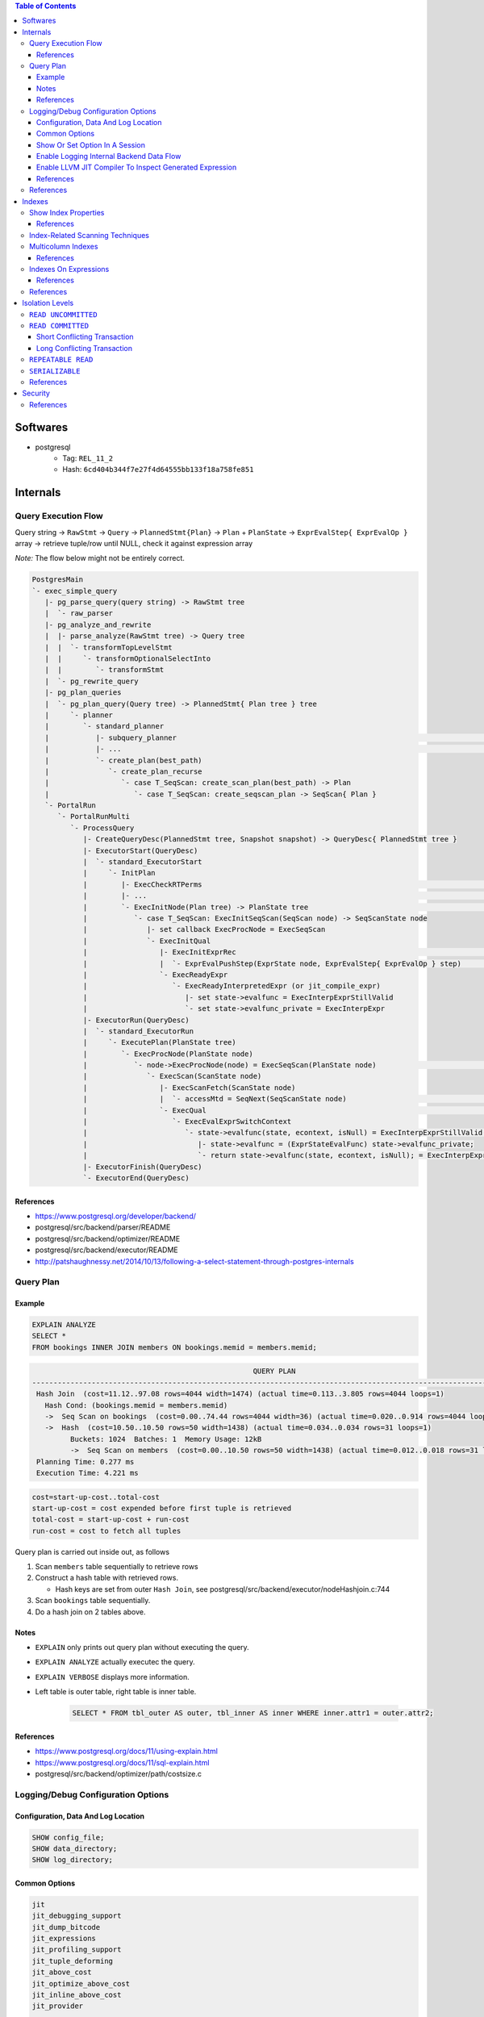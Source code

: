 .. contents:: Table of Contents

Softwares
=========

- postgresql
    - Tag: ``REL_11_2``
    - Hash: ``6cd404b344f7e27f4d64555bb133f18a758fe851``

Internals
=========

Query Execution Flow
--------------------

Query string -> ``RawStmt`` -> ``Query`` -> ``PlannedStmt{Plan}`` -> ``Plan`` + ``PlanState`` -> ``ExprEvalStep{ ExprEvalOp }`` array -> retrieve tuple/row until NULL, check it against expression array

*Note:* The flow below might not be entirely correct.

.. code-block:: text

    PostgresMain
    `- exec_simple_query
       |- pg_parse_query(query string) -> RawStmt tree
       |  `- raw_parser
       |- pg_analyze_and_rewrite
       |  |- parse_analyze(RawStmt tree) -> Query tree
       |  |  `- transformTopLevelStmt
       |  |     `- transformOptionalSelectInto
       |  |        `- transformStmt
       |  `- pg_rewrite_query
       |- pg_plan_queries
       |  `- pg_plan_query(Query tree) -> PlannedStmt{ Plan tree } tree
       |     `- planner
       |        `- standard_planner
       |           |- subquery_planner                                                                              // Create plans
       |           |- ...                                                                                           // Select best path
       |           `- create_plan(best_path)
       |              `- create_plan_recurse
       |                 `- case T_SeqScan: create_scan_plan(best_path) -> Plan
       |                    `- case T_SeqScan: create_seqscan_plan -> SeqScan{ Plan }
       `- PortalRun
          `- PortalRunMulti
             `- ProcessQuery
                |- CreateQueryDesc(PlannedStmt tree, Snapshot snapshot) -> QueryDesc{ PlannedStmt tree }
                |- ExecutorStart(QueryDesc)
                |  `- standard_ExecutorStart
                |     `- InitPlan
                |        |- ExecCheckRTPerms                                                                        // Do permissions checks
                |        |- ...                                                                                     // Lock relations selected FOR [KEY] UPDATE/SHARE
                |        `- ExecInitNode(Plan tree) -> PlanState tree                                               // Constructs PlanState tree from Plan tree
                |           `- case T_SeqScan: ExecInitSeqScan(SeqScan node) -> SeqScanState node
                |              |- set callback ExecProcNode = ExecSeqScan
                |              `- ExecInitQual
                |                 |- ExecInitExprRec                                                                // Convert Expr to steps...
                |                 |  `- ExprEvalPushStep(ExprState node, ExprEvalStep{ ExprEvalOp } step)           // .. then add step to node
                |                 `- ExecReadyExpr
                |                    `- ExecReadyInterpretedExpr (or jit_compile_expr)
                |                       |- set state->evalfunc = ExecInterpExprStillValid
                |                       `- set state->evalfunc_private = ExecInterpExpr
                |- ExecutorRun(QueryDesc)
                |  `- standard_ExecutorRun
                |     `- ExecutePlan(PlanState tree)
                |        `- ExecProcNode(PlanState node)
                |           `- node->ExecProcNode(node) = ExecSeqScan(PlanState node)                               // Scans the values lists sequentially and returns the next qualifying tuple (row)
                |              `- ExecScan(ScanState node)
                |                 |- ExecScanFetch(ScanState node)
                |                 |  `- accessMtd = SeqNext(SeqScanState node)                                      // ** Get next tuple/row **
                |                 `- ExecQual                                                                       // ** Check if row is qualified **
                |                    `- ExecEvalExprSwitchContext
                |                       `- state->evalfunc(state, econtext, isNull) = ExecInterpExprStillValid(ExprState *state, ExprContext *econtext, bool *isNull) -> Datum
                |                          |- state->evalfunc = (ExprStateEvalFunc) state->evalfunc_private;
                |                          `- return state->evalfunc(state, econtext, isNull); = ExecInterpExpr     // Interpret ExprEvalOp array
                |- ExecutorFinish(QueryDesc)
                `- ExecutorEnd(QueryDesc)

References
~~~~~~~~~~

- https://www.postgresql.org/developer/backend/
- postgresql/src/backend/parser/README
- postgresql/src/backend/optimizer/README
- postgresql/src/backend/executor/README
- http://patshaughnessy.net/2014/10/13/following-a-select-statement-through-postgres-internals

Query Plan
----------

Example
~~~~~~~

.. code-block:: sql

    EXPLAIN ANALYZE
    SELECT *
    FROM bookings INNER JOIN members ON bookings.memid = members.memid;

.. code-block:: text

                                                        QUERY PLAN
    -------------------------------------------------------------------------------------------------------------------
     Hash Join  (cost=11.12..97.08 rows=4044 width=1474) (actual time=0.113..3.805 rows=4044 loops=1)
       Hash Cond: (bookings.memid = members.memid)
       ->  Seq Scan on bookings  (cost=0.00..74.44 rows=4044 width=36) (actual time=0.020..0.914 rows=4044 loops=1)
       ->  Hash  (cost=10.50..10.50 rows=50 width=1438) (actual time=0.034..0.034 rows=31 loops=1)
             Buckets: 1024  Batches: 1  Memory Usage: 12kB
             ->  Seq Scan on members  (cost=0.00..10.50 rows=50 width=1438) (actual time=0.012..0.018 rows=31 loops=1)
     Planning Time: 0.277 ms
     Execution Time: 4.221 ms

.. code-block:: text

    cost=start-up-cost..total-cost
    start-up-cost = cost expended before first tuple is retrieved
    total-cost = start-up-cost + run-cost
    run-cost = cost to fetch all tuples

Query plan is carried out inside out, as follows

#. Scan ``members`` table sequentially to retrieve rows
#. Construct a hash table with retrieved rows.

   * Hash keys are set from outer ``Hash Join``, see postgresql/src/backend/executor/nodeHashjoin.c:744

#. Scan ``bookings`` table sequentially.
#. Do a hash join on 2 tables above.

Notes
~~~~~

- ``EXPLAIN`` only prints out query plan without executing the query.
- ``EXPLAIN ANALYZE`` actually executec the query.
- ``EXPLAIN VERBOSE`` displays more information.
- Left table is outer table, right table is inner table.

    .. code-block:: sql

        SELECT * FROM tbl_outer AS outer, tbl_inner AS inner WHERE inner.attr1 = outer.attr2;

References
~~~~~~~~~~

- https://www.postgresql.org/docs/11/using-explain.html
- https://www.postgresql.org/docs/11/sql-explain.html
- postgresql/src/backend/optimizer/path/costsize.c

Logging/Debug Configuration Options
-----------------------------------

Configuration, Data And Log Location
~~~~~~~~~~~~~~~~~~~~~~~~~~~~~~~~~~~~

.. code-block:: sql

    SHOW config_file;
    SHOW data_directory;
    SHOW log_directory;

Common Options
~~~~~~~~~~~~~~

.. code-block:: text

    jit
    jit_debugging_support
    jit_dump_bitcode
    jit_expressions
    jit_profiling_support
    jit_tuple_deforming
    jit_above_cost
    jit_optimize_above_cost
    jit_inline_above_cost
    jit_provider

    logging_collector

    debug_assertions
    debug_print_parse
    debug_print_rewritten
    debug_print_plan
    debug_pretty_print
    debug_deadlocks

    log_checkpoints
    log_connections
    log_disconnections
    log_replication_commands
    log_duration
    log_parser_stats
    log_planner_stats
    log_executor_stats
    log_statement_stats
    log_btree_build_stats
    log_lock_waits
    log_hostname
    log_truncate_on_rotation
    log_file_mode
    log_min_duration_statement
    log_autovacuum_min_duration
    log_rotation_age
    log_rotation_size
    log_temp_files
    log_line_prefix
    log_timezone
    log_destination
    log_directory
    log_filename
    log_error_verbosity
    log_min_messages
    log_min_error_statement
    log_statement
    log_statement_stats
    log_statement_stats
    log_parser_stats
    log_planner_stats
    log_executor_stats

    trace_notify
    trace_locks
    trace_userlocks
    trace_lwlocks
    trace_sort
    trace_syncscan
    trace_lock_oidmin
    trace_lock_table
    trace_recovery_messages

Show Or Set Option In A Session
~~~~~~~~~~~~~~~~~~~~~~~~~~~~~~~

.. code-block:: sql

    SHOW <option>;

    SET <option> TO <value>;
    SET <option> TO default;

To make changes persistent, update options in ``config_file``, then restart postgres service.

Enable Logging Internal Backend Data Flow
~~~~~~~~~~~~~~~~~~~~~~~~~~~~~~~~~~~~~~~~~

.. code-block:: sql

    SET debug_print_parse TO 'on';
    SET debug_print_rewritten TO 'on';
    SET debug_print_plan TO 'on';
    SET debug_pretty_print TO 'on';

- Log file is placed in ``data_directory/log/``

Enable LLVM JIT Compiler To Inspect Generated Expression
~~~~~~~~~~~~~~~~~~~~~~~~~~~~~~~~~~~~~~~~~~~~~~~~~~~~~~~~

.. code-block:: sql

    SET jit TO on;
    SET jit_dump_bitcode TO on;
    SET jit_expressions TO on;
    SET jit_above_cost TO 10;
    SET jit_optimize_above_cost TO -1;
    SET jit_inline_above_cost TO -1;
    SET jit_tuple_deforming TO off;

- Bitcode file is placed in ``data_directory``, to decompile bitcode or print CFG, use

    .. code-block:: shell

        llvm-dis -o file.ll file.bc
        opt -dot-cfg -o /dev/null file.bc

References
~~~~~~~~~~

- https://llvm.org/docs/LangRef.html
- postgresql/src/backend/utils/misc/guc.c

References
----------

- PostgreSQL offical documents
    - https://www.postgresql.org/docs/11/acronyms.html
    - https://www.postgresql.org/docs/11/index.html
    - `Internals <https://www.postgresql.org/docs/11/internals.html>`_
    - `Database File Layout <https://www.postgresql.org/docs/11/storage-file-layout.html>`_
    - `System Columns <https://www.postgresql.org/docs/11/ddl-system-columns.html>`_
    - `Genetic Query Optimizer <https://www.postgresql.org/docs/11/geqo.html>`_
    - `Parallel Query <https://www.postgresql.org/docs/11/parallel-query.html>`_
    - `Performance Tips <https://www.postgresql.org/docs/11/performance-tips.html>`_

- External
    - http://www.interdb.jp/pg/
    - https://momjian.us/main/presentations/internals.html
    - https://brandur.org/postgres-atomicity

Indexes
=======

Show Index Properties
---------------------

.. code-block:: sql

    -- Show all index types.
    SELECT oid, amname FROM pg_am;

    -- Show index properties.
    -- pg_indexam_has_property(am_oid, prop_name)
    SELECT amname,
           pg_indexam_has_property(oid, 'can_order') as can_order,
           pg_indexam_has_property(oid, 'can_unique') as can_unique,
           pg_indexam_has_property(oid, 'can_multi_col') as can_multi_col,
           pg_indexam_has_property(oid, 'can_exclude') as can_exclude,
           pg_indexam_has_property(oid, 'can_include') as can_include
    FROM pg_am;

    -- Show specific index properties.
    -- pg_index_has_property(index_oid, prop_name)
    SELECT indexname, tablename,
           pg_index_has_property(indexname::regclass, 'clusterable') as clusterable,
           pg_index_has_property(indexname::regclass, 'index_scan') as index_scan,
           pg_index_has_property(indexname::regclass, 'bitmap_scan') as bitmap_scan,
           pg_index_has_property(indexname::regclass, 'backward_scan') as backward_scan
    FROM pg_indexes;

    -- Show index column properties.
    -- pg_index_column_has_property(index_oid, column_no, prop_name)
    SELECT indexname,
           pg_index_column_has_property(indexname::regclass, colno, 'asc') as asc,
           pg_index_column_has_property(indexname::regclass, colno, 'desc') as desc,
           pg_index_column_has_property(indexname::regclass, colno, 'nulls_first') as nulls_first,
           pg_index_column_has_property(indexname::regclass, colno, 'nulls_last') as nulls_last,
           pg_index_column_has_property(indexname::regclass, colno, 'orderable') as orderable,
           pg_index_column_has_property(indexname::regclass, colno, 'distance_orderable') as distance_orderable,
           pg_index_column_has_property(indexname::regclass, colno, 'returnable') as returnable,
           pg_index_column_has_property(indexname::regclass, colno, 'search_array') as search_array,
           pg_index_column_has_property(indexname::regclass, colno, 'search_nulls') as search_nulls
    FROM unnest(
        array['members_pkey'],
        array[1]
    ) p(indexname, colno);

References
~~~~~~~~~~

- https://www.postgresql.org/docs/11/functions-info.html
- https://www.postgresql.org/docs/11/indexes-types.html

Index-Related Scanning Techniques
---------------------------------

- ``IndexScan``

    - Example

        .. code-block:: sql

            EXPLAIN
            SELECT * FROM bookings
            WHERE bookid = 1;
            /*
                                            QUERY PLAN
            -------------------------------------------------------------------------------
             Index Scan using bookings_pkey on bookings  (cost=0.28..8.30 rows=1 width=36)
               Index Cond: (bookid = 1)
            */

            EXPLAIN
            SELECT * FROM bookings
            ORDER BY bookid;
            /*
                                                QUERY PLAN
            ------------------------------------------------------------------------------------
             Index Scan using bookings_pkey on bookings  (cost=0.28..149.94 rows=4044 width=36)
            */

- ``IndexOnlyScan`` (covering indexes)

    - Condition

        - ``IndexScan`` is applicable.
        - **AND** requested columns are already in the index.

    - Example

        .. code-block:: sql

            EXPLAIN
            SELECT bookid FROM bookings
            WHERE bookid = 1;
            /*
                                                QUERY PLAN
            -----------------------------------------------------------------------------------
             Index Only Scan using bookings_pkey on bookings  (cost=0.28..8.30 rows=1 width=8)
               Index Cond: (bookid = 1)
            */

    - Note:

        - Covering indexes can be created by adding ``INCLUDE`` in ``CREATE INDEX`` command.
        - The additional data is stored only in the leaf nodes of B-Tree.

- ``BitmapIndexScan``

    - Condition

        - ``IndexScan`` is applicable.
        - **AND** the optimizer predicts ``IndexScan`` will lead to too many duplicated page loads.
            - ``BitmapIndexScan`` builds a bipmap of pages that need to be loaded.

    - Example

        .. code-block:: sql

            SET enable_indexscan=false;

            EXPLAIN
            SELECT memid FROM members
            WHERE memid = 1;
            /*
                                            QUERY PLAN
            ---------------------------------------------------------------------------
             Bitmap Heap Scan on members  (cost=4.15..8.16 rows=1 width=8)
               Recheck Cond: (memid = 1)
               ->  Bitmap Index Scan on members_pkey  (cost=0.00..4.15 rows=1 width=0)
                     Index Cond: (memid = 1)
            */

Multicolumn Indexes
-------------------

With multicolumn index, data is sorted from left to right (like string sorting). For example

+---+---+---+
| a | b | c |
+===+===+===+
| 1 | 9 | 5 |
+---+---+---+
| 2 | 0 | 1 |
+---+---+---+
| 2 | 5 | 6 |
+---+---+---+
| 2 | 9 | 7 |
+---+---+---+
| 3 | 3 | 6 |
+---+---+---+
| 5 | 4 | 8 |
+---+---+---+
| 5 | 4 | 9 |
+---+---+---+
| 5 | 5 | 4 |
+---+---+---+

References
~~~~~~~~~~

- https://www.postgresql.org/docs/11/indexes-multicolumn.html


Indexes On Expressions
----------------------

If the criteria in query use functions that are different from the indexing expression, index scan cannot be utilized.

.. code-block:: sql

    \d members

    SET enable_seqscan=false;

    EXPLAIN
    SELECT * FROM members WHERE telephone = '1';
    /*
                                    QUERY PLAN
    --------------------------------------------------------------------------------
     Index Scan using telephone_idx on members  (cost=0.14..8.15 rows=1 width=1438)
       Index Cond: ((telephone)::text = '1'::text)
    */

    EXPLAIN
    SELECT * FROM members WHERE lower(telephone) = '1';
    /* Seq Scan is picked because of lower function.
                                    QUERY PLAN
    ------------------------------------------------------------------------------
     Seq Scan on members  (cost=10000000000.00..10000000001.47 rows=1 width=1438)
       Filter: (lower((telephone)::text) = '1'::text)
    */

    EXPLAIN
    SELECT * FROM members WHERE lower(firstname) = '1';
    /*
                                    QUERY PLAN
    --------------------------------------------------------------------------------
     Index Scan using firstname_idx on members  (cost=0.14..8.15 rows=1 width=1438)
       Index Cond: (lower((firstname)::text) = '1'::text)
    */

    EXPLAIN
    SELECT * FROM members WHERE firstname = '1';
    /* Seq Scan is picked because index expression uses lower function.
                                      QUERY PLAN
    ------------------------------------------------------------------------------
     Seq Scan on members  (cost=10000000000.00..10000000001.39 rows=1 width=1438)
       Filter: ((firstname)::text = '1'::text)
    */

References
~~~~~~~~~~

- https://www.postgresql.org/docs/11/indexes-expressional.html

References
----------

- https://www.postgresql.org/docs/11/indexes.html
- https://use-the-index-luke.com
- https://habr.com/en/company/postgrespro/blog/441962/

Isolation Levels
================

``READ UNCOMMITTED``
--------------------

Not possible in postgresql.

``READ COMMITTED``
------------------

Short Conflicting Transaction
~~~~~~~~~~~~~~~~~~~~~~~~~~~~~

.. code-block:: sql

    /******************************************************************************************************************************
    TxA                                                             TxB
    *******************************************************************************************************************************/
    /* 1 */
    BEGIN;

    /* 2 */
    SELECT xmin, cmin, xmax, cmax, ctid,
           slots, bookid
    FROM bookings
    WHERE bookid < 4000
    ORDER BY bookid DESC LIMIT 2;
    --  xmin | cmin | xmax | cmax |  ctid   | slots | bookid
    -- ------+------+------+------+---------+-------+--------
    --   577 |    0 |    0 |    0 | (33,39) |     2 |   3999 <===
    --   577 |    0 |    0 |    0 | (33,38) |     2 |   3998
    -- (2 rows)

                                                                    /* 3 */
                                                                    DELETE FROM bookings WHERE bookid = 3999;

    /* 4 */
    SELECT xmin, cmin, xmax, cmax, ctid,
           slots, bookid
    FROM bookings
    WHERE bookid < 4000
    ORDER BY bookid DESC LIMIT 2;
    --  xmin | cmin | xmax | cmax |  ctid   | slots | bookid
    -- ------+------+------+------+---------+-------+--------
    --   577 |    0 |    0 |    0 | (33,38) |     2 |   3998 <===
    --   577 |    0 |    0 |    0 | (33,37) |     2 |   3997
    -- (2 rows)

    /* 5 */
    UPDATE bookings SET slots = 9 WHERE bookid = 3999;
    -- UPDATE 0

    /* 6 */
    ROLLBACK;

Long Conflicting Transaction
~~~~~~~~~~~~~~~~~~~~~~~~~~~~

.. code-block:: sql

    /******************************************************************************************************************************
    TxA                                                             TxB
    *******************************************************************************************************************************/
    /* 1 */
    BEGIN;

                                                                    /* 2 */
                                                                    BEGIN;

    /* 3 */
    SELECT xmin, cmin, xmax, cmax, ctid,
           slots, bookid
    FROM bookings
    WHERE bookid < 3500
    ORDER BY bookid DESC LIMIT 2;
    --  xmin | cmin | xmax | cmax |  ctid   | slots | bookid
    -- ------+------+------+------+---------+-------+--------
    --   577 |    0 |    0 |    0 | (29,19) |     3 |   3499 <===
    --   577 |    0 |    0 |    0 | (29,18) |     3 |   3498
    -- (2 rows)

                                                                    /* 4 */
                                                                    DELETE FROM bookings WHERE bookid = 3499;

    /* 5 */
    SELECT xmin, cmin, xmax, cmax, ctid,
           slots, bookid
    FROM bookings
    WHERE bookid < 3500
    ORDER BY bookid DESC LIMIT 2;
    --  xmin | cmin | xmax | cmax |  ctid   | slots | bookid
    -- ------+------+------+------+---------+-------+--------
    --   577 |    0 |  580 |    0 | (29,19) |     3 |   3499 <===
    --   577 |    0 |    0 |    0 | (29,18) |     3 |   3498
    -- (2 rows)

    /* 6 */
    UPDATE bookings SET slots = 2 WHERE bookid = 3499;
    -- Wait...

                                                                    /* 7 */
                                                                    COMMIT;

    -- ... until TxB is done.
    -- UPDATE 0

    /* 8 */
    SELECT xmin, cmin, xmax, cmax, ctid,
           slots, bookid
    FROM bookings
    WHERE bookid < 3500
    ORDER BY bookid DESC LIMIT 2;
    --  xmin | cmin | xmax | cmax |  ctid   | slots | bookid
    -- ------+------+------+------+---------+-------+--------
    --   577 |    0 |    0 |    0 | (29,18) |     3 |   3498 <===
    --   577 |    0 |    0 |    0 | (29,17) |     3 |   3497
    -- (2 rows)

    /* 9 */
    ROLLBACK;

.. code-block:: sql

    /******************************************************************************************************************************
    TxA                                                             TxB
    *******************************************************************************************************************************/
    /* 1 */
    BEGIN;

                                                                    /* 2 */
                                                                    BEGIN;

    /* 3 */
    SELECT xmin, cmin, xmax, cmax, ctid,
           slots, bookid
    FROM bookings
    WHERE bookid < 3000
    ORDER BY bookid DESC LIMIT 2;
    --  xmin | cmin | xmax | cmax |   ctid   | slots | bookid
    -- ------+------+------+------+----------+-------+--------
    --   577 |    0 |    0 |    0 | (24,119) |     2 |   2999 <===
    --   577 |    0 |    0 |    0 | (24,118) |     2 |   2998
    -- (2 rows)

                                                                    /* 4 */
                                                                    DELETE FROM bookings WHERE bookid = 2999;

    /* 5 */
    SELECT xmin, cmin, xmax, cmax, ctid,
           slots, bookid
    FROM bookings
    WHERE bookid < 3000
    ORDER BY bookid DESC LIMIT 2;
    --  xmin | cmin | xmax | cmax |   ctid   | slots | bookid
    -- ------+------+------+------+----------+-------+--------
    --   577 |    0 |  582 |    0 | (24,119) |     2 |   2999 <===
    --   577 |    0 |    0 |    0 | (24,118) |     2 |   2998
    -- (2 rows)

                                                                    /* 6 */
                                                                    ROLLBACK;

    /* 7 */
    SELECT xmin, cmin, xmax, cmax, ctid,
           slots, bookid
    FROM bookings
    WHERE bookid < 3000
    ORDER BY bookid DESC LIMIT 2;
    --  xmin | cmin | xmax | cmax |   ctid   | slots | bookid
    -- ------+------+------+------+----------+-------+--------
    --   577 |    0 |  582 |    0 | (24,119) |     2 |   2999 <===
    --   577 |    0 |    0 |    0 | (24,118) |     2 |   2998
    -- (2 rows)

    /* 8 */
    ROLLBACK;

    /* 9 */
    SELECT xmin, cmin, xmax, cmax, ctid,
           slots, bookid
    FROM bookings
    WHERE bookid < 3000
    ORDER BY bookid DESC LIMIT 2;
    --  xmin | cmin | xmax | cmax |   ctid   | slots | bookid
    -- ------+------+------+------+----------+-------+--------
    --   577 |    0 |  582 |    0 | (24,119) |     2 |   2999 <===
    --   577 |    0 |    0 |    0 | (24,118) |     2 |   2998
    -- (2 rows)

    /* 10 */
    VACUUM FULL;

    /* 11 */
    SELECT xmin, cmin, xmax, cmax, ctid,
           slots, bookid
    FROM bookings
    WHERE bookid < 3000
    ORDER BY bookid DESC LIMIT 2;
    --  xmin | cmin | xmax | cmax |   ctid   | slots | bookid
    -- ------+------+------+------+----------+-------+--------
    --   577 |    0 |    0 |    0 | (24,119) |     2 |   2999 <===
    --   577 |    0 |    0 |    0 | (24,118) |     2 |   2998
    -- (2 rows)

``REPEATABLE READ``
-------------------

.. code-block:: sql

    /******************************************************************************************************************************
    TxA                                                             TxB
    *******************************************************************************************************************************/
    /* 1 */
    BEGIN TRANSACTION ISOLATION LEVEL REPEATABLE READ;

    /* 2 */
    SELECT xmin, cmin, xmax, cmax, ctid,
           slots, bookid
    FROM bookings
    WHERE bookid < 2500
    ORDER BY bookid DESC LIMIT 2;
    --  xmin | cmin | xmax | cmax |  ctid   | slots | bookid
    -- ------+------+------+------+---------+-------+--------
    --   577 |    0 |    0 |    0 | (20,99) |     2 |   2499 <===
    --   577 |    0 |    0 |    0 | (20,98) |     2 |   2498
    -- (2 rows)

                                                                    /* 3 */
                                                                    DELETE FROM bookings WHERE bookid = 2499;

    /* 4 */
    SELECT xmin, cmin, xmax, cmax, ctid,
           slots, bookid
    FROM bookings
    WHERE bookid < 2500
    ORDER BY bookid DESC LIMIT 2;
    --  xmin | cmin | xmax | cmax |  ctid   | slots | bookid
    -- ------+------+------+------+---------+-------+--------
    --   577 |    0 |  659 |    0 | (20,99) |     2 |   2499 <===
    --   577 |    0 |    0 |    0 | (20,98) |     2 |   2498
    -- (2 rows)

    /* 5 */
    UPDATE bookings SET slots = 2 WHERE bookid = 2499;
    -- ERROR:  could not serialize access due to concurrent update

    /* 6 */
    ROLLBACK;

``SERIALIZABLE``
----------------

I don't care about this one.

References
----------

- https://www.postgresql.org/docs/11/transaction-iso.html
- http://www.interdb.jp/pg/pgsql05.html

Security
========

References
----------

- https://info.enterprisedb.com/rs/069-ALB-339/images/security-best-practices-for-postgres.pdf
- https://momjian.us/main/writings/pgsql/securing.pdf
